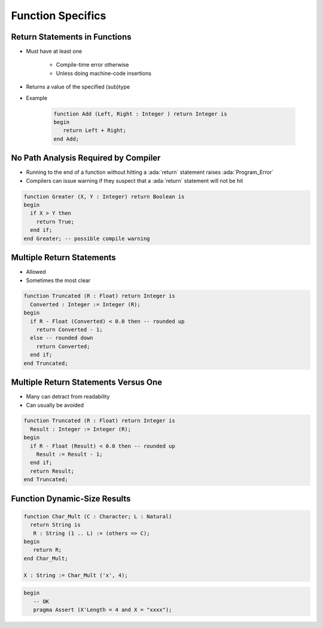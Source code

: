====================
Function Specifics
====================

--------------------------------
Return Statements in Functions
--------------------------------

* Must have at least one

   - Compile-time error otherwise
   - Unless doing machine-code insertions

* Returns a value of the specified (sub)type

* Example

   .. code:: Ada

      function Add (Left, Right : Integer ) return Integer is
      begin
         return Left + Right;
      end Add;

---------------------------------------
No Path Analysis Required by Compiler
---------------------------------------

* Running to the end of a function without hitting a :ada:`return` statement raises :ada:`Program_Error`
* Compilers can issue warning if they suspect that a :ada:`return` statement will not be hit

.. code:: Ada

   function Greater (X, Y : Integer) return Boolean is
   begin
     if X > Y then
       return True;
     end if;
   end Greater; -- possible compile warning

----------------------------
Multiple Return Statements
----------------------------

* Allowed
* Sometimes the most clear

.. code:: Ada

   function Truncated (R : Float) return Integer is
     Converted : Integer := Integer (R);
   begin
     if R - Float (Converted) < 0.0 then -- rounded up
       return Converted - 1;
     else -- rounded down
       return Converted;
     end if;
   end Truncated;

---------------------------------------
Multiple Return Statements Versus One
---------------------------------------

* Many can detract from readability
* Can usually be avoided

.. code:: Ada

   function Truncated (R : Float) return Integer is
     Result : Integer := Integer (R);
   begin
     if R - Float (Result) < 0.0 then -- rounded up
       Result := Result - 1;
     end if;
     return Result;
   end Truncated;

-------------------------------
Function Dynamic-Size Results
-------------------------------

.. code:: Ada

    function Char_Mult (C : Character; L : Natural)
      return String is
       R : String (1 .. L) := (others => C);
    begin
       return R;
    end Char_Mult;

    X : String := Char_Mult ('x', 4);

.. code:: Ada

 begin
    -- OK
    pragma Assert (X'Length = 4 and X = "xxxx");

..
    Coding language

.. role:: ada(code)
    :language: Ada

.. role:: C(code)
    :language: C

.. role:: cpp(code)
    :language: C++

..
    Math symbols

.. |rightarrow| replace:: :math:`\rightarrow`
.. |forall| replace:: :math:`\forall`
.. |exists| replace:: :math:`\exists`
.. |equivalent| replace:: :math:`\iff`
.. |le| replace:: :math:`\le`
.. |ge| replace:: :math:`\ge`
.. |lt| replace:: :math:`<`
.. |gt| replace:: :math:`>`

..
    Miscellaneous symbols

.. |checkmark| replace:: :math:`\checkmark`

